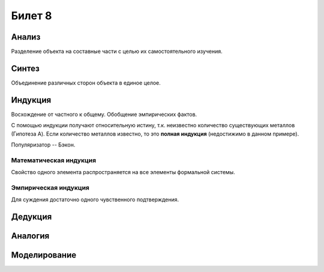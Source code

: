 =======
Билет 8
=======

Анализ
======

Разделение объекта на составные части с целью их самостоятельного изучения.

Синтез
======

Объединение различных сторон объекта в единое целое.

Индукция
========

Восхождение от частного к общему. Обобщение эмпирических фактов.

С помощью индукции получают относительную истину, т.к. неизвестно количество
существующих металлов (Гипотеза A). Если количество металлов известно, то
это **полная индукция** (недостижимо в данном примере).

Популяризатор -- Бэкон.

Математическая индукция
-----------------------

Свойство одного элемента распространяется на все элементы формальной системы.

Эмпирическая индукция
---------------------

Для суждения достаточно одного чувственного подтверждения.

Дедукция
========

Аналогия
========

Моделирование
=============
